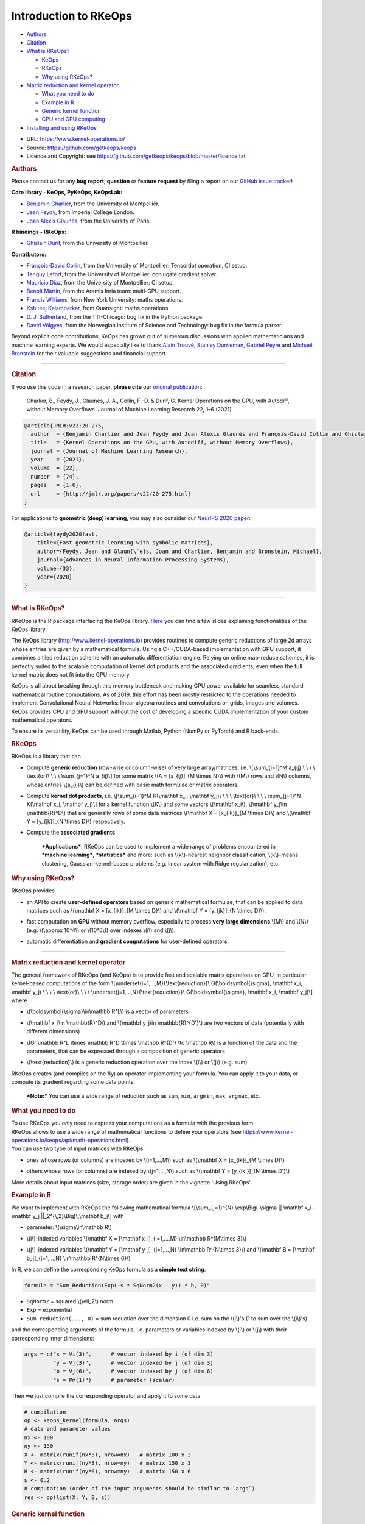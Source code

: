 Introduction to RKeOps
======================

.. raw:: html

   <div id="TOC">

-  `Authors <#authors>`__
-  `Citation <#citation>`__
-  `What is RKeOps? <#what-is-rkeops>`__

   -  `KeOps <#keops>`__
   -  `RKeOps <#rkeops>`__
   -  `Why using RKeOps? <#why-using-rkeops>`__

-  `Matrix reduction and kernel
   operator <#matrix-reduction-and-kernel-operator>`__

   -  `What you need to do <#what-you-need-to-do>`__
   -  `Example in R <#example-in-r>`__
   -  `Generic kernel function <#generic-kernel-function>`__
   -  `CPU and GPU computing <#cpu-and-gpu-computing>`__

-  `Installing and using RKeOps <#installing-and-using-rkeops>`__

.. raw:: html

   </div>

-  URL: https://www.kernel-operations.io/
-  Source: https://github.com/getkeops/keops
-  Licence and Copyright: see
   https://github.com/getkeops/keops/blob/master/licence.txt

.. raw:: html

   <div id="authors" class="section level1">

.. rubric:: Authors
   :name: authors

Please contact us for any **bug report**, **question** or **feature
request** by filing a report on our `GitHub issue
tracker <https://github.com/getkeops/keops/issues>`__!

**Core library - KeOps, PyKeOps, KeOpsLab:**

-  `Benjamin Charlier <https://imag.umontpellier.fr/~charlier/>`__, from
   the University of Montpellier.
-  `Jean Feydy <https://www.jeanfeydy.com>`__, from Imperial College
   London.
-  `Joan Alexis
   Glaunès <http://helios.mi.parisdescartes.fr/~glaunes/>`__, from the
   University of Paris.

**R bindings - RKeOps:**

-  `Ghislain Durif <https://gdurif.perso.math.cnrs.fr/>`__, from the
   University of Montpellier.

**Contributors:**

-  `François-David Collin <https://github.com/fradav>`__, from the
   University of Montpellier: Tensordot operation, CI setup.
-  `Tanguy Lefort <https://github.com/tanglef>`__, from the University
   of Montpellier: conjugate gradient solver.
-  `Mauricio Diaz <https://github.com/mdiazmel>`__, from the University
   of Montpellier: CI setup.
-  `Benoît Martin <https://github.com/benoitmartin88>`__, from the
   Aramis Inria team: multi-GPU support.
-  `Francis Williams <https://www.fwilliams.info>`__, from New York
   University: maths operations.
-  `Kshiteej Kalambarkar <https://github.com/kshitij12345>`__, from
   Quansight: maths operations.
-  `D. J. Sutherland <https://djsutherland.ml>`__, from the TTI-Chicago:
   bug fix in the Python package.
-  `David
   Völgyes <https://scholar.google.no/citations?user=ngT2GvMAAAAJ&hl=en>`__,
   from the Norwegian Institute of Science and Technology: bug fix in
   the formula parser.

Beyond explicit code contributions, KeOps has grown out of numerous
discussions with applied mathematicians and machine learning experts. We
would especially like to thank `Alain
Trouvé <https://atrouve.perso.math.cnrs.fr/>`__, `Stanley
Durrleman <https://who.rocq.inria.fr/Stanley.Durrleman/>`__, `Gabriel
Peyré <http://www.gpeyre.com/>`__ and `Michael
Bronstein <https://people.lu.usi.ch/bronstem/>`__ for their valuable
suggestions and financial support.

--------------

.. raw:: html

   </div>

.. raw:: html

   <div id="citation" class="section level1">

.. rubric:: Citation
   :name: citation

If you use this code in a research paper, **please cite** our `original
publication <https://jmlr.org/papers/v22/20-275.html>`__:

    Charlier, B., Feydy, J., Glaunès, J. A., Collin, F.-D. & Durif, G.
    Kernel Operations on the GPU, with Autodiff, without Memory
    Overflows. Journal of Machine Learning Research 22, 1–6 (2021).

.. raw:: html

   <div class="sourceCode">

.. code:: tex

    @article{JMLR:v22:20-275,
      author  = {Benjamin Charlier and Jean Feydy and Joan Alexis Glaunès and François-David Collin and Ghislain Durif},
      title   = {Kernel Operations on the GPU, with Autodiff, without Memory Overflows},
      journal = {Journal of Machine Learning Research},
      year    = {2021},
      volume  = {22},
      number  = {74},
      pages   = {1-6},
      url     = {http://jmlr.org/papers/v22/20-275.html}
    }

.. raw:: html

   </div>

For applications to **geometric (deep) learning**, you may also consider
our `NeurIPS 2020
paper <https://www.jeanfeydy.com/Papers/KeOps_NeurIPS_2020.pdf>`__:

.. raw:: html

   <div class="sourceCode">

.. code:: tex

    @article{feydy2020fast,
        title={Fast geometric learning with symbolic matrices},
        author={Feydy, Jean and Glaun{\`e}s, Joan and Charlier, Benjamin and Bronstein, Michael},
        journal={Advances in Neural Information Processing Systems},
        volume={33},
        year={2020}
    }

.. raw:: html

   </div>

--------------

.. raw:: html

   </div>

.. raw:: html

   <div id="what-is-rkeops" class="section level1">

.. rubric:: What is RKeOps?
   :name: what-is-rkeops

RKeOps is the R package interfacing the KeOps library.
`Here <https://gdurif.perso.math.cnrs.fr/files/material/slides_Toulouse_2019_Durif_KeOps.pdf>`__
you can find a few slides explaining functionalities of the KeOps
library.

.. raw:: html

   <div id="keops" class="section level2">

.. rubric:: KeOps
   :name: keops

    Seamless Kernel Operations on GPU (or CPU), with
    auto-differentiation and without memory overflows

The KeOps library (http://www.kernel-operations.io) provides routines to
compute generic reductions of large 2d arrays whose entries are given by
a mathematical formula. Using a C++/CUDA-based implementation with GPU
support, it combines a tiled reduction scheme with an automatic
differentiation engine. Relying on online map-reduce schemes, it is
perfectly suited to the scalable computation of kernel dot products and
the associated gradients, even when the full kernel matrix does not fit
into the GPU memory.

KeOps is all about breaking through this memory bottleneck and making
GPU power available for seamless standard mathematical routine
computations. As of 2019, this effort has been mostly restricted to the
operations needed to implement Convolutional Neural Networks: linear
algebra routines and convolutions on grids, images and volumes. KeOps
provides CPU and GPU support without the cost of developing a specific
CUDA implementation of your custom mathematical operators.

To ensure its versatility, KeOps can be used through Matlab, Python
(NumPy or PyTorch) and R back-ends.

.. raw:: html

   </div>

.. raw:: html

   <div id="rkeops" class="section level2">

.. rubric:: RKeOps
   :name: rkeops

| RKeOps is a library that can

-  | Compute **generic reduction** (row-wise or column-wise) of very
     large array/matrices, i.e. \\[\\sum\_{i=1}^M a\_{ij} \\ \\ \\ \\
     \\text{or}\\ \\ \\ \\ \\sum\_{j=1}^N a\_{ij}\\] for some matrix
     \\(A = [a\_{ij}]\_{M \\times N}\\) with \\(M\\) rows and \\(N\\)
     columns, whose entries \\(a\_{ij}\\) can be defined with basic math
     formulae or matrix operators.

-  | Compute **kernel dot products**, i.e. \\[\\sum\_{i=1}^M K(\\mathbf
     x\_i, \\mathbf y\_j)\\ \\ \\ \\ \\text{or}\\ \\ \\ \\
     \\sum\_{j=1}^N K(\\mathbf x\_i, \\mathbf y\_j)\\] for a kernel
     function \\(K\\) and some vectors \\(\\mathbf x\_i\\), \\(\\mathbf
     y\_j\\in \\mathbb{R}^D\\) that are generally rows of some data
     matrices \\(\\mathbf X = [x\_{ik}]\_{M \\times D}\\) and
     \\(\\mathbf Y = [y\_{jk}]\_{N \\times D}\\) respectively.

-  | Compute the **associated gradients**

    ***Applications***: RKeOps can be used to implement a wide range of
    problems encountered in ***machine learning***, ***statistics*** and
    more: such as \\(k\\)-nearest neighbor classification, \\(k\\)-means
    clustering, Gaussian-kernel-based problems (e.g. linear system with
    Ridge regularization), etc.

.. raw:: html

   </div>

.. raw:: html

   <div id="why-using-rkeops" class="section level2">

.. rubric:: Why using RKeOps?
   :name: why-using-rkeops

| RKeOps provides

-  | an API to create **user-defined operators** based on generic
     mathematical formulae, that can be applied to data matrices such as
     \\(\\mathbf X = [x\_{ik}]\_{M \\times D}\\) and \\(\\mathbf Y =
     [y\_{jk}]\_{N \\times D}\\).

-  | fast computation on **GPU** without memory overflow, especially to
     process **very large dimensions** \\(M\\) and \\(N\\) (e.g.
     \\(\\approx 10^4\\) or \\(10^6\\)) over indexes \\(i\\) and
     \\(j\\).

-  | automatic differentiation and **gradient computations** for
     user-defined operators.

--------------

.. raw:: html

   </div>

.. raw:: html

   </div>

.. raw:: html

   <div id="matrix-reduction-and-kernel-operator"
   class="section level1">

.. rubric:: Matrix reduction and kernel operator
   :name: matrix-reduction-and-kernel-operator

| The general framework of RKeOps (and KeOps) is to provide fast and
  scalable matrix operations on GPU, in particular kernel-based
  computations of the form \\[\\underset{i=1,...,M}{\\text{reduction}}\\
  G(\\boldsymbol{\\sigma}, \\mathbf x\_i, \\mathbf y\_j) \\ \\ \\ \\
  \\text{or}\\ \\ \\ \\ \\underset{j=1,...,N}{\\text{reduction}}\\
  G(\\boldsymbol{\\sigma}, \\mathbf x\_i, \\mathbf y\_j)\\] where

-  | \\(\\boldsymbol{\\sigma}\\in\\mathbb R^L\\) is a vector of
     parameters

-  | \\(\\mathbf x\_i\\in \\mathbb{R}^D\\) and \\(\\mathbf y\_j\\in
     \\mathbb{R}^{D'}\\) are two vectors of data (potentially with
     different dimensions)

-  | \\(G: \\mathbb R^L \\times \\mathbb R^D \\times \\mathbb R^{D'}
     \\to \\mathbb R\\) is a function of the data and the parameters,
     that can be expressed through a composition of generic operators

-  | \\(\\text{reduction}\\) is a generic reduction operation over the
     index \\(i\\) or \\(j\\) (e.g. sum)

| RKeOps creates (and compiles on the fly) an operator implementing your
  formula. You can apply it to your data, or compute its gradient
  regarding some data points.

    ***Note:*** You can use a wide range of reduction such as ``sum``,
    ``min``, ``argmin``, ``max``, ``argmax``, etc.

.. raw:: html

   <div id="what-you-need-to-do" class="section level2">

.. rubric:: What you need to do
   :name: what-you-need-to-do

| To use RKeOps you only need to express your computations as a formula
  with the previous form.

| RKeOps allows to use a wide range of mathematical functions to define
  your operators (see
  https://www.kernel-operations.io/keops/api/math-operations.html).

| You can use two type of input matrices with RKeOps:

-  | ones whose rows (or columns) are indexed by \\(i=1,...,M\\) such as
     \\(\\mathbf X = [x\_{ik}]\_{M \\times D}\\)

-  | others whose rows (or columns) are indexed by \\(j=1,...,N\\) such
     as \\(\\mathbf Y = [y\_{ik'}]\_{N \\times D'}\\)

More details about input matrices (size, storage order) are given in the
vignette 'Using RKeOps'.

.. raw:: html

   </div>

.. raw:: html

   <div id="example-in-r" class="section level2">

.. rubric:: Example in R
   :name: example-in-r

We want to implement with RKeOps the following mathematical formula
\\[\\sum\_{j=1}^{N} \\exp\\Big(-\\sigma \|\| \\mathbf x\_i - \\mathbf
y\_j \|\|\_2^{\\,2}\\Big)\\,\\mathbf b\_j\\] with

-  | parameter: \\(\\sigma\\in\\mathbb R\\)

-  | \\(i\\)-indexed variables \\(\\mathbf X = [\\mathbf
     x\_i]\_{i=1,...,M} \\in\\mathbb R^{M\\times 3}\\)

-  | \\(j\\)-indexed variables \\(\\mathbf Y = [\\mathbf
     y\_j]\_{j=1,...,N} \\in\\mathbb R^{N\\times 3}\\) and \\(\\mathbf B
     = [\\mathbf b\_j]\_{j=1,...,N} \\in\\mathbb R^{N\\times 6}\\)

In R, we can define the corresponding KeOps formula as a **simple text
string**:

.. raw:: html

   <div class="sourceCode">

.. code:: r

    formula = "Sum_Reduction(Exp(-s * SqNorm2(x - y)) * b, 0)"

.. raw:: html

   </div>

-  ``SqNorm2`` = squared \\(\\ell\_2\\) norm
-  ``Exp`` = exponential
-  ``Sum_reduction(..., 0)`` = sum reduction over the dimension 0 i.e.
   sum on the \\(j\\)'s (1 to sum over the \\(i\\)'s)

and the corresponding arguments of the formula, i.e. parameters or
variables indexed by \\(i\\) or \\(j\\) with their corresponding inner
dimensions:

.. raw:: html

   <div class="sourceCode">

.. code:: r

    args = c("x = Vi(3)",      # vector indexed by i (of dim 3)
             "y = Vj(3)",      # vector indexed by j (of dim 3)
             "b = Vj(6)",      # vector indexed by j (of dim 6)
             "s = Pm(1)")      # parameter (scalar) 

.. raw:: html

   </div>

Then we just compile the corresponding operator and apply it to some
data

.. raw:: html

   <div class="sourceCode">

.. code:: r

    # compilation
    op <- keops_kernel(formula, args)
    # data and parameter values
    nx <- 100
    ny <- 150
    X <- matrix(runif(nx*3), nrow=nx)   # matrix 100 x 3
    Y <- matrix(runif(ny*3), nrow=ny)   # matrix 150 x 3
    B <- matrix(runif(ny*6), nrow=ny)   # matrix 150 x 6
    s <- 0.2
    # computation (order of the input arguments should be similar to `args`)
    res <- op(list(X, Y, B, s))

.. raw:: html

   </div>

.. raw:: html

   </div>

.. raw:: html

   <div id="generic-kernel-function" class="section level2">

.. rubric:: Generic kernel function
   :name: generic-kernel-function

| With RKeOps, you can define kernel functions \\(K: \\mathbb R^D
  \\times \\mathbb R^D \\to \\mathbb R\\) such as, for some vectors
  \\(\\mathbf x\_i\\), \\(\\mathbf y\_j\\in \\mathbb{R}^D\\)

-  | the linear kernel (standard scalar product) \\(K(\\mathbf x\_i,
     \\mathbf y\_j) = \\big\\langle \\mathbf x\_i \\, , \\, \\mathbf
     y\_j \\big\\rangle\\)

-  | the Gaussian kernel \\(K(\\mathbf x\_i, \\mathbf y\_j) =
     \\exp\\left(-\\frac{1}{2\\sigma^2} \|\| \\mathbf x\_i - \\mathbf
     y\_j \|\|\_2^{\\,2}\\right)\\) with \\(\\sigma>0\\)

-  | and more...

| Then you can compute reductions based on such functions, especially
  when the \\(M \\times N\\) matrix \\(\\mathbf K = [K(\\mathbf x\_i,
  \\mathbf y\_j)]\\) is too large to fit into memory, such as

-  Kernel reduction: \\[\\sum\_{i=1}^M K(\\mathbf x\_i, \\mathbf y\_j)\\
   \\ \\ \\ \\text{or}\\ \\ \\ \\ \\sum\_{j=1}^N K(\\mathbf x\_i,
   \\mathbf y\_j)\\]

-  | Convolution-like operations: \\[\\sum\_{i=1}^M K(\\mathbf x\_i,
     \\mathbf y\_j)\\boldsymbol\\beta\_j\\ \\ \\ \\ \\text{or}\\ \\ \\
     \\ \\sum\_{j=1}^N K(\\mathbf x\_i, \\mathbf
     y\_j)\\boldsymbol\\beta\_j\\] for some vectors
     \\((\\boldsymbol\\beta\_j)\_{j=1,...,N} \\in \\mathbb R^{N\\times
     D}\\)

-  More complex operations: \\[\\sum\_{i=1}^{M}\\, K\_1(\\mathbf x\_i,
   \\mathbf y\_j)\\, K\_2(\\mathbf u\_i, \\mathbf v\_j)\\,\\langle
   \\boldsymbol\\alpha\_i\\, ,\\,\\boldsymbol\\beta\_j\\rangle \\ \\ \\
   \\ \\text{or}\\ \\ \\ \\ \\sum\_{j=1}^{N}\\, K\_1(\\mathbf x\_i,
   \\mathbf y\_j)\\, K\_2(\\mathbf u\_i, \\mathbf v\_j)\\,\\langle
   \\boldsymbol\\alpha\_i\\, ,\\,\\boldsymbol\\beta\_j\\rangle\\] for
   some kernel \\(K\_1\\) and \\(K\_2\\), and some \\(D\\)-vectors
   \\((\\mathbf x\_i)\_{i=1,...,M}, (\\mathbf u\_i)\_{i=1,...,M},
   (\\boldsymbol\\alpha\_i)\_{i=1,...,M} \\in \\mathbb R^{M\\times D}\\)
   and \\((\\mathbf y\_j)\_{j=1,...,N}, (\\mathbf v\_j)\_{j=1,...,N},
   (\\boldsymbol\\beta\_j)\_{j=1,...,N} \\in \\mathbb R^{N\\times D}\\)

.. raw:: html

   </div>

.. raw:: html

   <div id="cpu-and-gpu-computing" class="section level2">

.. rubric:: CPU and GPU computing
   :name: cpu-and-gpu-computing

Based on your formulae, RKeOps compile on the fly operators that can be
used to run the corresponding computations on CPU or GPU, it uses a
tiling scheme to decompose the data and avoid (i) useless and costly
memory transfers between host and GPU (performance gain) and (ii) memory
overflow.

    ***Note:*** You can use the same code (i.e. define the same
    operators) for CPU or GPU computing. The only difference will be the
    compiler used for the compilation of your operators (upon the
    availability of CUDA on your system).

To use CPU computing mode, you can call ``use_cpu()`` (with an optional
argument ``ncore`` specifying the number of cores used to run parallel
computations).

To use GPU computing mode, you can call ``use_gpu()`` (with an optional
argument ``device`` to choose a specific GPU id to run computations).

--------------

.. raw:: html

   </div>

.. raw:: html

   </div>

.. raw:: html

   <div id="installing-and-using-rkeops" class="section level1">

.. rubric:: Installing and using RKeOps
   :name: installing-and-using-rkeops

See the specific vignette **Using RKeOps**.

.. raw:: html

   </div>
